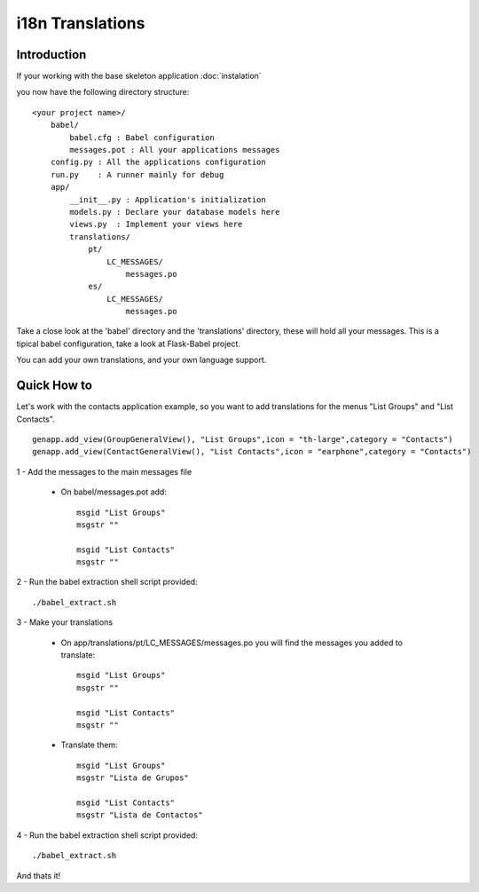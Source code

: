 i18n Translations
=================

Introduction
------------

If your working with the base skeleton application :doc:`instalation`

you now have the following directory structure::

    <your project name>/
        babel/
            babel.cfg : Babel configuration
            messages.pot : All your applications messages
        config.py : All the applications configuration
        run.py    : A runner mainly for debug
        app/
            __init__.py : Application's initialization
            models.py : Declare your database models here
            views.py  : Implement your views here
            translations/
                pt/
                    LC_MESSAGES/
                        messages.po
                es/
                    LC_MESSAGES/
                        messages.po

Take a close look at the 'babel' directory and the 'translations' directory, these will hold all your messages.                         
This is a tipical babel configuration, take a look at Flask-Babel project.

You can add your own translations, and your own language support.  

Quick How to
------------

Let's work with the contacts application example, so you want to add translations for the menus "List Groups" and "List Contacts".

::

        genapp.add_view(GroupGeneralView(), "List Groups",icon = "th-large",category = "Contacts")
        genapp.add_view(ContactGeneralView(), "List Contacts",icon = "earphone",category = "Contacts")

1 - Add the messages to the main messages file

    - On babel/messages.pot add::
    
        msgid "List Groups"
        msgstr ""

        msgid "List Contacts"
        msgstr ""

2 - Run the babel extraction shell script provided::

    ./babel_extract.sh

3 - Make your translations

    - On app/translations/pt/LC_MESSAGES/messages.po you will find the messages you added to translate::
    
        msgid "List Groups"
        msgstr ""

        msgid "List Contacts"
        msgstr ""

    - Translate them::
    
        msgid "List Groups"
        msgstr "Lista de Grupos"

        msgid "List Contacts"
        msgstr "Lista de Contactos"

4 - Run the babel extraction shell script provided::

    ./babel_extract.sh

And thats it!

